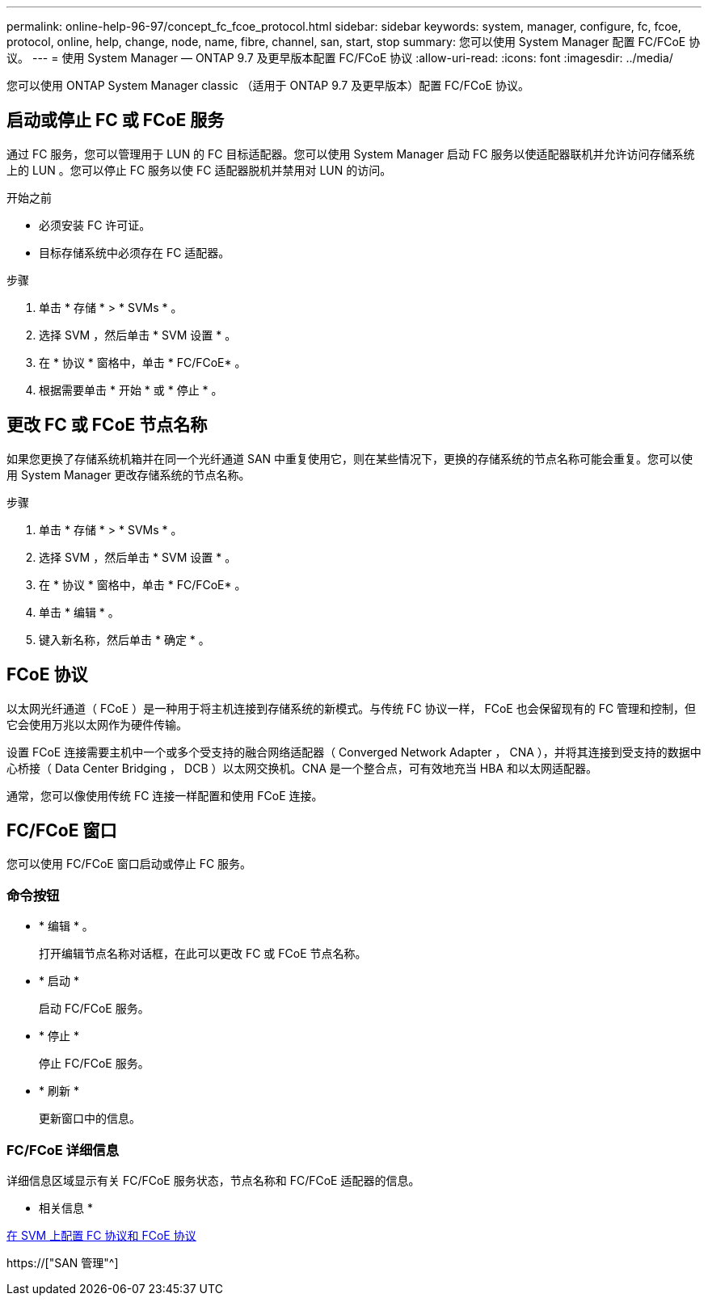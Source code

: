 ---
permalink: online-help-96-97/concept_fc_fcoe_protocol.html 
sidebar: sidebar 
keywords: system, manager, configure, fc, fcoe, protocol, online, help, change, node, name, fibre, channel, san, start, stop 
summary: 您可以使用 System Manager 配置 FC/FCoE 协议。 
---
= 使用 System Manager — ONTAP 9.7 及更早版本配置 FC/FCoE 协议
:allow-uri-read: 
:icons: font
:imagesdir: ../media/


[role="lead"]
您可以使用 ONTAP System Manager classic （适用于 ONTAP 9.7 及更早版本）配置 FC/FCoE 协议。



== 启动或停止 FC 或 FCoE 服务

通过 FC 服务，您可以管理用于 LUN 的 FC 目标适配器。您可以使用 System Manager 启动 FC 服务以使适配器联机并允许访问存储系统上的 LUN 。您可以停止 FC 服务以使 FC 适配器脱机并禁用对 LUN 的访问。

.开始之前
* 必须安装 FC 许可证。
* 目标存储系统中必须存在 FC 适配器。


.步骤
. 单击 * 存储 * > * SVMs * 。
. 选择 SVM ，然后单击 * SVM 设置 * 。
. 在 * 协议 * 窗格中，单击 * FC/FCoE* 。
. 根据需要单击 * 开始 * 或 * 停止 * 。




== 更改 FC 或 FCoE 节点名称

如果您更换了存储系统机箱并在同一个光纤通道 SAN 中重复使用它，则在某些情况下，更换的存储系统的节点名称可能会重复。您可以使用 System Manager 更改存储系统的节点名称。

.步骤
. 单击 * 存储 * > * SVMs * 。
. 选择 SVM ，然后单击 * SVM 设置 * 。
. 在 * 协议 * 窗格中，单击 * FC/FCoE* 。
. 单击 * 编辑 * 。
. 键入新名称，然后单击 * 确定 * 。




== FCoE 协议

以太网光纤通道（ FCoE ）是一种用于将主机连接到存储系统的新模式。与传统 FC 协议一样， FCoE 也会保留现有的 FC 管理和控制，但它会使用万兆以太网作为硬件传输。

设置 FCoE 连接需要主机中一个或多个受支持的融合网络适配器（ Converged Network Adapter ， CNA ），并将其连接到受支持的数据中心桥接（ Data Center Bridging ， DCB ）以太网交换机。CNA 是一个整合点，可有效地充当 HBA 和以太网适配器。

通常，您可以像使用传统 FC 连接一样配置和使用 FCoE 连接。



== FC/FCoE 窗口

您可以使用 FC/FCoE 窗口启动或停止 FC 服务。



=== 命令按钮

* * 编辑 * 。
+
打开编辑节点名称对话框，在此可以更改 FC 或 FCoE 节点名称。

* * 启动 *
+
启动 FC/FCoE 服务。

* * 停止 *
+
停止 FC/FCoE 服务。

* * 刷新 *
+
更新窗口中的信息。





=== FC/FCoE 详细信息

详细信息区域显示有关 FC/FCoE 服务状态，节点名称和 FC/FCoE 适配器的信息。

* 相关信息 *

xref:task_configuring_fc_fcoe_protocol_on_svms.adoc[在 SVM 上配置 FC 协议和 FCoE 协议]

https://["SAN 管理"^]
